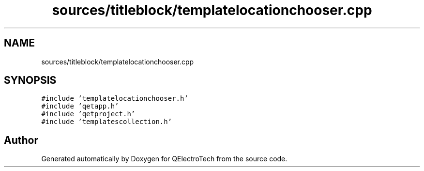 .TH "sources/titleblock/templatelocationchooser.cpp" 3 "Thu Aug 27 2020" "Version 0.8-dev" "QElectroTech" \" -*- nroff -*-
.ad l
.nh
.SH NAME
sources/titleblock/templatelocationchooser.cpp
.SH SYNOPSIS
.br
.PP
\fC#include 'templatelocationchooser\&.h'\fP
.br
\fC#include 'qetapp\&.h'\fP
.br
\fC#include 'qetproject\&.h'\fP
.br
\fC#include 'templatescollection\&.h'\fP
.br

.SH "Author"
.PP 
Generated automatically by Doxygen for QElectroTech from the source code\&.
